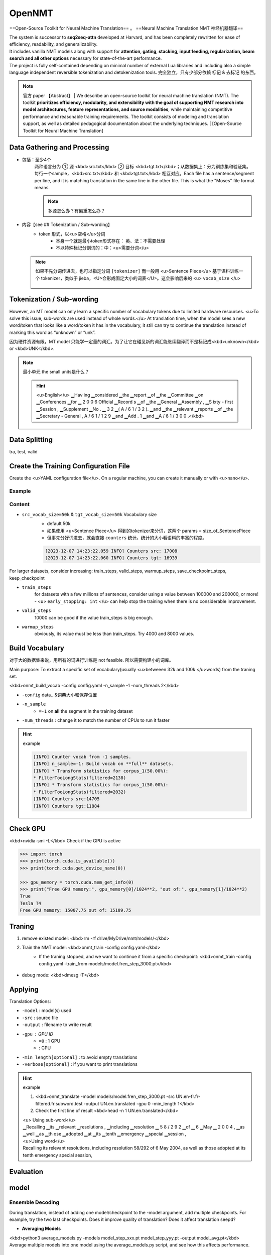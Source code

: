 OpenNMT
##########

==Open-Source Toolkit for Neural Machine Translation== 。
==Neural Machine Translation NMT 神经机器翻译==

| The system is successor to **seq2seq-attn** developed at Harvard, and has been completely rewritten for ease of efficiency, readability, and generalizability.
| It includes vanilla NMT models along with support for **attention, gating, stacking, input feeding, regularization, beam search and all other options** necessary for state-of-the-art performance.
| The project is fully self-contained depending on minimal number of external Lua libraries and including also a simple language independent reversible tokenization and detokenization tools. 完全独立，只有少部分依赖 标记 & 去标记 的东西。

.. note:: 官方 paper 【Abstract】
    | We describe an open-source toolkit for neural machine translation (NMT). The toolkit **prioritizes efficiency, modularity, and extensibility with the goal of supporting NMT research into model architectures, feature representations, and source modalities**, while maintaining competitive performance and reasonable training requirements. The toolkit consists of modeling and translation support, as well as detailed pedagogical documentation about the underlying techniques.
    | [Open-Source Toolkit for Neural Machine Translation]

Data Gathering and Processing
**************************************************

- 包括：至少4个
    | 两种语言分为 ① 源 <kbd>src.txt</kbd> ② 目标 <kbd>tgt.txt</kbd>；从数据集上：分为训练集和验证集。
    | 每行一个sample，<kbd>src.txt</kbd> 和 <kbd>tgt.txt</kbd> 相互对应。Each file has a sentence/segment per line, and it is matching translation in the same line in the other file. This is what the "Moses" file format means.

    .. note:: 多源怎么办？有偏重怎么办？

        .. code-block:: yaml
            :caption: config.yml

            data:
                corpus_1:
                    path_src: src1_train.txt
                    path_tgt: tgt1_train.txt
                    weight: 1
                corpus_2:
                    path_src: src2_train.txt
                    path_tgt: tgt2_train.txt
                    weight: 6
                valid:
                    path_src: src2_valid.txt
                    path_tgt: tgt2_valid.txt
                ...

- 内容【see ## Tokenization / Sub-wording】
    - token 形式，以<u>空格</u>分词
        - 本身一个就是最小token形式存在： 英、法：不需要处理
        - 不以特殊标记分割词的：中：<u>需要分词</u>

  .. note:: 如果不先分词传进去，也可以指定分词  ``[tokenizer]``
      而一般用 <u>Sentence Piece</u> 基于语料训练一个 tokenizer，类似于 jieba，<U>会形成固定大小的词表</U>。这会影响后来的 <u> ``vocab_size`` </u>

        .. code-block:: yaml
            :caption: config.yml

            data:
                corpus_1:
                    path_src: src1_train.txt
                    path_tgt: tgt1_train.txt
                    weight: 1
                    transforms: [tokenizer] 

Tokenization / Sub-wording
**************************************************

However, an MT model can only learn a specific number of vocabulary tokens due to limited hardware resources. <u>To solve this issue, sub-words are used instead of whole words.</u> At translation time, when the model sees a new word/token that looks like a word/token it has in the vocabulary, it still can try to continue the translation instead of marking this word as “unknown” or “unk”.

因为硬件资源有限，MT model 只能学一定量的词汇。为了让它在碰见新的词汇能继续翻译而不是标记成<kbd>unknown</kbd> or <kbd>UNK</kbd>.

.. note:: 最小单元 the small units是什么？

    .. hint:: <u>English</u>
        ▁Hav ing ▁considered ▁the ▁report ▁of ▁the ▁Committee ▁on ▁Conferences ▁for ▁ 2 0 0 6 Official ▁Record s ▁of ▁the ▁General ▁Assembly , ▁S ixty - first ▁Session , ▁Supplement ▁No . ▁ 3 2 ▁( A / 6 1 / 3 2 ). ▁and ▁the ▁relevant ▁reports ▁of ▁the ▁Secretary - General , A / 6 1 / 1 2 9 ▁and ▁Add . 1 ▁and ▁A / 6 1 / 3 0 0 .</kbd>

Data Splitting
********************

tra, test, valid

Create the Training Configuration File
************************************************************

Create the <u>YAML configuration file</u>. On a regular machine, you can create it manually or with <u>nano</u>.

Example
==========

.. code-block:: yaml
    :caption: config.yml

    save_data: run  # Where the samples will be written

    # Training files
    data:
        corpus_1:
            path_src: UN.en-fr.fr-filtered.fr.subword.train
            path_tgt: UN.en-fr.en-filtered.en.subword.train
            transforms: [filtertoolong]
        valid:
            path_src: UN.en-fr.fr-filtered.fr.subword.dev
            path_tgt: UN.en-fr.en-filtered.en.subword.dev
            transforms: [filtertoolong]

    src_vocab: run/source.vocab  # Vocabulary files, generated by onmt_build_vocab
    tgt_vocab: run/target.vocab

    src_vocab_size: 50000  # Max Vocabulary size 
    tgt_vocab_size: 50000  # Max Vocabulary size

    # Filter out source/target longer than n if [filtertoolong] enabled
    src_seq_length: 150
    src_seq_length: 150

    # Tokenization options
    src_subword_model: source.model
    tgt_subword_model: target.model

    # Where to save the log file and the output models/checkpoints
    log_file: train.log
    save_model: models/model.fren

    # Checkpoint
    save_checkpoint_steps: 1000  # Default: 5000 - Save a model checkpoint for each n
    keep_checkpoint: 3  # To save space, limit checkpoints to last n

    seed: 3435

    # Default: 100000 - Train the model to max n steps 
    # Increase to 200000 or more for large datasets
    # For fine-tuning, add up the required steps to the original steps
    train_steps: 3000

    valid_steps: 1000 # Default: 10000 - Run validation after n steps

    early_stopping: 4  # Stop training if it does not imporve after n validations
    report_every: 100

    # GPU
    world_size: 1  # Number of GPUs, and 
    gpu_ranks: [0]  # IDs of GPUs

    # Batching
    bucket_size: 262144
    num_workers: 0  # Default: 2, set to 0 when RAM out of memory
    batch_type: "tokens"
    batch_size: 4096   # Tokens per batch, change when CUDA out of memory
    valid_batch_size: 2048
    max_generator_batches: 2
    accum_count: [4]
    accum_steps: [0]

    # Optimization
    model_dtype: "fp16"
    optim: "adam"
    learning_rate: 2
    warmup_steps: 1000  # Default: 4000 - for large datasets, try up to 8000
    decay_method: "noam"
    adam_beta2: 0.998
    max_grad_norm: 0
    label_smoothing: 0.1
    param_init: 0
    param_init_glorot: true
    normalization: "tokens"

    # Model
    encoder_type: transformer
    decoder_type: transformer
    position_encoding: true
    enc_layers: 6
    dec_layers: 6
    heads: 8
    hidden_size: 512
    word_vec_size: 512
    transformer_ff: 2048
    dropout_steps: [0]
    dropout: [0.1]
    attention_dropout: [0.1]


Content
==========

-  ``src_vocab_size=50k``  &  ``tgt_vocab_size=50k``  Vocabulary size
    - default 50k
    - 如果使用 <u>Sentence Piece</u> 得到的tokenizer来分词，这两个 params = size_of_SentencePiece
    - 但事先分好词进去，就会直接  ``counters``  统计。统计的大小看语料的丰富的程度。

    .. code-block:: sh
    
        [2023-12-07 14:23:22,059 INFO] Counters src: 17008
        [2023-12-07 14:23:22,060 INFO] Counters tgt: 16939

For larger datasets, consider increasing: train_steps, valid_steps, warmup_steps, save_checkpoint_steps, keep_checkpoint

-  ``train_steps`` 
    for datasets with a few millions of sentences, consider using a value between 100000 and 200000, or more!
    - <u> ``early_stopping: int`` </u> can help stop the training when there is no considerable improvement.
-  ``valid_steps`` 
    10000 can be good if the value train_steps is big enough.
-  ``warmup_steps`` 
    obviously, its value must be less than train_steps. Try 4000 and 8000 values.

Build Vocabulary
******************************

对于大的数据集来说，用所有的词进行训练是 not feasible. 所以需要构建小的词库。

Main purpose: To extract a specific set of vocabulary(usually <u>betweeen 32k and 100k </u>words) from the traning set.

.. code-block:: yaml
    :caption: config.yml

    ...
    src_vocab: run/src.vocab  # Vocabulary files, generated by onmt_build_vocab
    tgt_vocab: run/tgt.vocab

    src_vocab_size: 50000  # MAX Vocabulary size
    tgt_vocab_size: 50000  # MAX Vocabulary size

    src_words_min_frequency: 2 # 單獨運行無意義的感覺
    tgt_words_min_frequency: 2 `

<kbd>onmt_build_vocab -config config.yaml -n_sample -1 -num_threads 2</kbd>

-  ``-config``  data...&词典大小和保存位置
-  ``-n_sample`` 
    -  ``=-1``  on **all** the segment in the training dataset
-  ``-num_threads`` : change it to match the number of CPUs to run it faster

.. hint:: example

    .. code-block:: sh

        [INFO] Counter vocab from -1 samples.
        [INFO] n_sample=-1: Build vocab on **full** datasets.
        [INFO] * Transform statistics for corpus_1(50.00%):
        * FilterTooLongStats(filtered=2138)
        [INFO] * Transform statistics for corpus_1(50.00%):
        * FilterTooLongStats(filtered=2032)
        [INFO] Counters src:14705
        [INFO] Counters tgt:11884


Check GPU
**********

<kbd>nvidia-smi -L</kbd> Check if the GPU is active

.. code-block:: pycon

    >>> import torch
    >>> print(torch.cuda.is_available())
    >>> print(torch.cuda.get_device_name(0))

    >>> gpu_memory = torch.cuda.mem_get_info(0)
    >>> print("Free GPU memory:", gpu_memory[0]/1024**2, "out of:", gpu_memory[1]/1024**2)
    True
    Tesla T4
    Free GPU memory: 15007.75 out of: 15109.75


Traning
**********

1. remove existed model: <kbd>rm -rf drive/MyDrive/nmt/models/</kbd>
2. Train the NMT model: <kbd>onmt_train -config config.yaml</kbd>
    - If the traning stopped, and we want to continue it from a specific checkpoint: <kbd>onmt_train -config config.yaml -train_from models/model.fren_step_3000.pt</kbd>
  
        .. code-block:: yaml
            :caption: config.yml
        
            train_steps # > train_from 的数字

- debug mode: <kbd>dmesg -T</kbd>

Applying
********************

Translation Options:

-  ``-model`` : model(s) used
-  ``-src`` : source file
-  ``-output`` : filename to write result
-  ``-gpu`` : GPU ID
    -  ``=0`` : 1 GPU
    - : CPU
-  ``-min_length[optional]`` :  to avoid empty translations
-  ``-verbose[optional]`` : if you want to print translations

.. hint:: example

    1. <kbd>onmt_translate -model models/model.fren_step_3000.pt -src UN.en-fr.fr-filtered.fr.subword.test -output UN.en.translated -gpu 0 -min_length 1</kbd>
    2. Check the first line of result <kbd>head -n 1 UN.en.translated</kbd>
    
    | <u> Using sub-word</u>
    | ▁Recalling ▁its ▁relevant ▁resolutions , ▁including ▁resolution ▁ 5 8 / 2 9 2 ▁of ▁ 6 ▁May ▁ 2 0 0 4 , ▁as ▁well ▁as ▁th ose ▁adopted ▁at ▁its ▁tenth ▁emergency ▁special ▁session ,
    | <u>Using word</u>
    | Recalling its relevant resolutions, including resolution 58/292 of 6 May 2004, as well as those adopted at its tenth emergency special session,

Evaluation
********************

model
**********

Ensemble Decoding
====================

During translation, instead of adding one model/checkpoint to the -model argument, add multiple checkpoints. For example, try the two last checkpoints. Does it improve quality of translation? Does it affect translation seepd?

- **Averaging Models**

| <kbd>python3 average_models.py -models model_step_xxx.pt model_step_yyy.pt -output model_avg.pt</kbd>
| Average multiple models into one model using the average_models.py script, and see how this affects performance.

Release Model
====================

see how it reduce the model size.

<kbd>onmt_release_model --model model.pt --output model_released.pt</kbd>

Using pre-trained NMT models
**************************************************

| For low-resource languages(up to 15m), using directly or fine-tuning mBART can give better results.
| For high-resource languages, training a baseline model from scratch can outperform mBART.
| Then, applying mixed fine-tuning (Chu et al., 2017) on this new baseline using in-house data can even achieve better gains in terms of Machine Translation quality. Check this code snippet if you would like to try mBART. You can also convert M2M-100 model to the CTranslate2 format for better efficiency as explained here.

Multilingual Neural Machine Translation，MNMT
**************************************************

**Advantages：**

1. help a <u>low-resource</u> language acquire extra knowledge from other languages
2. tend to generalize better due to exposure to diverse languages. This particular phenomenon is known as **translation Transfer Learning or Knowledge Transfer** (Dabre et al., 2020).
3. Languages that do not share the same alphabet cannot achieve the same linguistic benefits from a multilingual NMT model. Still, researchers investigate approaches like transliteration to increase knowledge transfer between languages that belong to the same language family, but use different alphabets. For example, using this transliteration trick, my Indic-to-English multilingual NMT model can translate from 10 Indic languages to English.

**Notes：**

1. <u>shuffle</u> dataset
2. check banlanced -> <u>over-sampling</u>
    - giving **weights** to datasets
        .. hint:: En: 10 million, zh: 2 million  :math:`\implies`  weight of En = 1, weight of zh = 5
3. <u>[Optional]</u> add a special token to the start of each sentence. In this case, you will have to add these tokens to your SentencePiece model through the option  ``--user_defined_symbols`` . However, some researchers believe this step is optional.
    .. hint:: En:  ``<en>`` , zh:  ``<zh>`` 
4. Integrating other data augmentation approaches like Back-Translation can still be useful.
5. pre-trained NMT models
    For low-resource languages(up to 15m), using directly or fine-tuning mBART can give better results.
    For high-resource languages, training a baseline model from scratch can outperform mBART.
    Then, applying <u>mixed fine-tuning</u> (Chu et al., 2017) on this new baseline using in-house data can even achieve better gains in terms of Machine Translation quality.

[Notes on Multilingual Machine Translation]

You can also convert M2M-100 model to the CTranslate2 format for better efficiency as explained here.

tensorboard
====================

`Running TensorBoard <https://forum.opennmt.net/t/running-tensorboard/4242>`_

Ref
**********

- `神经机器翻译（NMT）的一些重要资源分享 <https://zhuanlan.zhihu.com/p/29338282>`_
- `OpenNMT-py Tutorial <https://github.com/ymoslem/OpenNMT-Tutorial/tree/main>`_
- `Notes on Multilingual Machine Translation <https://blog.machinetranslation.io/multilingual-nmt/>`_
- `opennmt-tutorial-quickstart <https://leonis.cc/sui-sui-nian/2022-12-16-opennmt-tutorial-quickstart.html>`_
- `Open-Source Toolkit for Neural Machine Translation <https://aclanthology.org/P17-4012.pdf>`_

Temp
**********

- `How is Accuracy calculated ? <https://github.com/OpenNMT/OpenNMT-py/issues/1944>`_
- `Discrepency between training and tranlsation <https://forum.opennmt.net/t/discrepency-between-training-and-tranlsation/4765>`_
